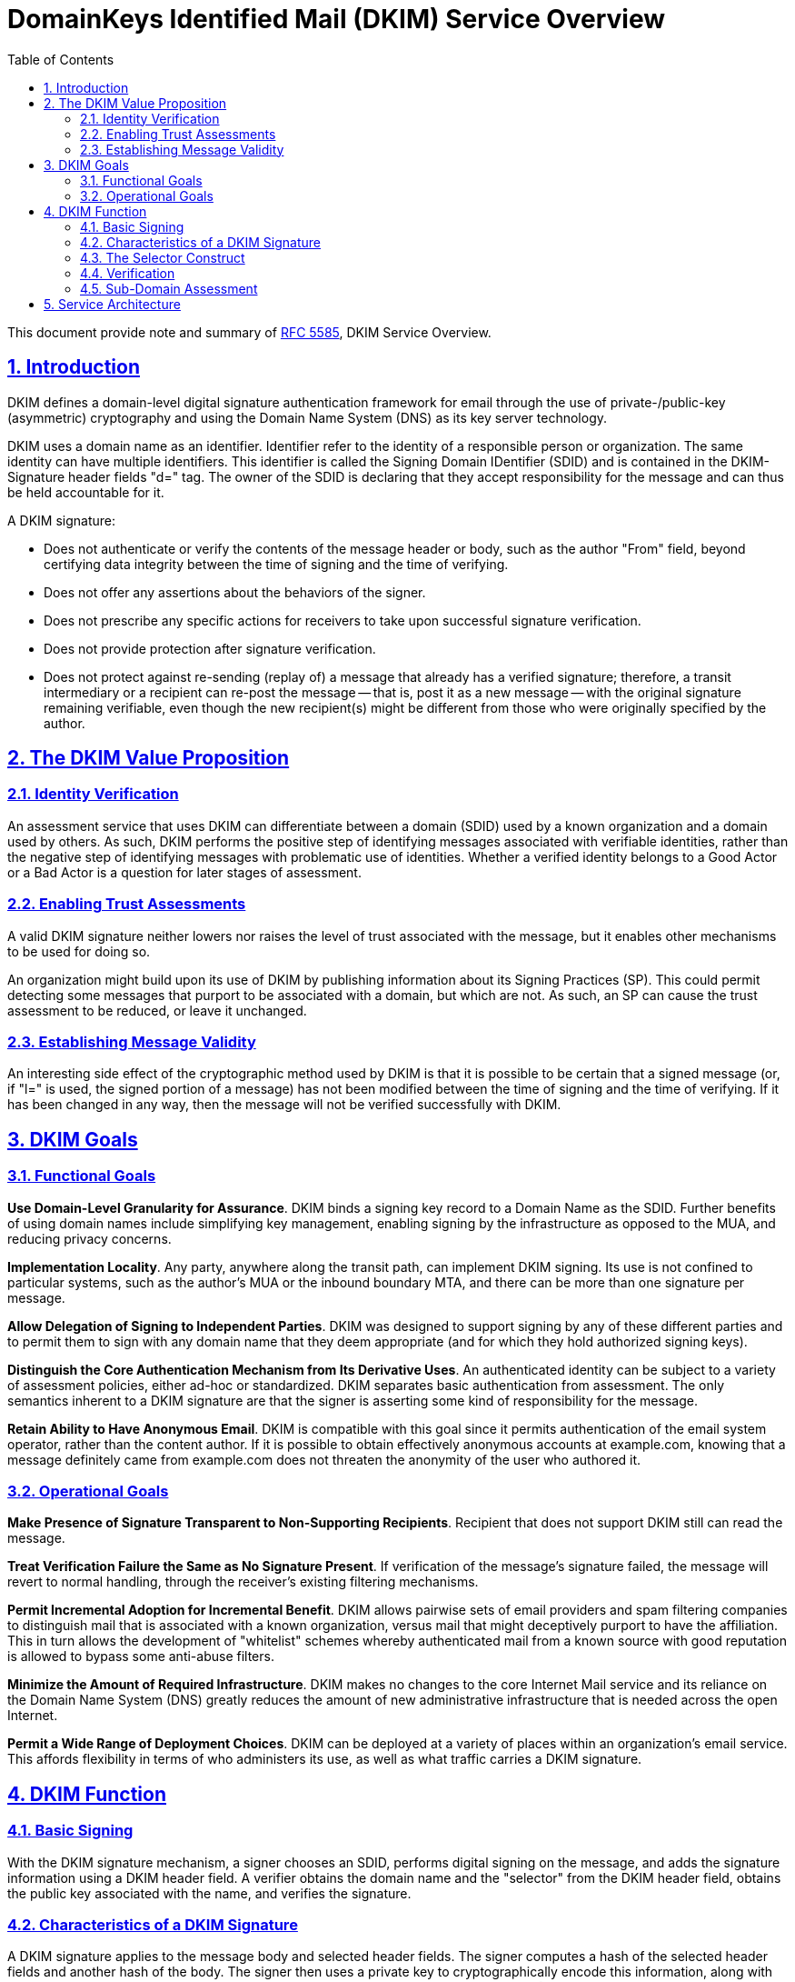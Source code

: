 = DomainKeys Identified Mail (DKIM) Service Overview
:toc:
:sectnums:
:sectlinks:
:url-rfc5585: https://tools.ietf.org/html/rfc5585

This document provide note and summary of
{url-rfc5585}[RFC 5585], DKIM Service Overview.

==  Introduction

DKIM defines a domain-level digital signature authentication framework for
email through the use of private-/public-key (asymmetric) cryptography and
using the Domain Name System (DNS) as its key server technology.

DKIM uses a domain name as an identifier.
Identifier refer to the identity of a responsible person or organization.
The same identity can have multiple identifiers.
This identifier is called the Signing Domain IDentifier (SDID) and is
contained in the DKIM-Signature header fields "d=" tag.
The owner of the SDID is declaring that they accept responsibility for the
message and can thus be held accountable for it.


A DKIM signature:

*  Does not authenticate or verify the contents of the message header or body,
such as the author "From" field, beyond certifying data integrity between the
time of signing and the time of verifying.

*  Does not offer any assertions about the behaviors of the signer.

*  Does not prescribe any specific actions for receivers to take upon
successful signature verification.

*  Does not provide protection after signature verification.

*  Does not protect against re-sending (replay of) a message that
already has a verified signature; therefore, a transit intermediary or a
recipient can re-post the message -- that is, post it as a new message -- with
the original signature remaining verifiable, even though the new recipient(s)
might be different from those who were originally specified by the
author.

==  The DKIM Value Proposition

===  Identity Verification

An assessment service that uses DKIM can differentiate between a domain (SDID)
used by a known organization and a domain used by others.
As such, DKIM performs the positive step of identifying messages associated
with verifiable identities, rather than the negative step of identifying
messages with problematic use of identities.
Whether a verified identity belongs to a Good Actor or a Bad Actor is a
question for later stages of assessment.

===  Enabling Trust Assessments

A valid DKIM signature neither lowers nor raises the level of trust associated
with the message, but it enables other mechanisms to be used for doing so.

An organization might build upon its use of DKIM by publishing information
about its Signing Practices (SP).
This could permit detecting some messages that purport to be associated with a
domain, but which are not.
As such, an SP can cause the trust assessment to be reduced, or leave it
unchanged.

===  Establishing Message Validity

An interesting side effect of the cryptographic method used by DKIM is that it
is possible to be certain that a signed message (or, if "l=" is used, the
signed portion of a message) has not been modified between the time of signing
and the time of verifying.
If it has been changed in any way, then the message will not be verified
successfully with DKIM.


==  DKIM Goals

===  Functional Goals

*Use Domain-Level Granularity for Assurance*.
DKIM binds a signing key record to a Domain Name as the SDID.
Further benefits of using domain names include simplifying key management,
enabling signing by the infrastructure as opposed to the MUA, and
reducing privacy concerns.

*Implementation Locality*.
Any party, anywhere along the transit path, can implement DKIM signing.
Its use is not confined to particular systems, such as the author's MUA or the
inbound boundary MTA, and there can be more than one signature per message.

*Allow Delegation of Signing to Independent Parties*.
DKIM was designed to support signing by any of these different parties and to
permit them to sign with any domain name that they deem appropriate (and for
which they hold authorized signing keys).

*Distinguish the Core Authentication Mechanism from Its Derivative Uses*.
An authenticated identity can be subject to a variety of assessment policies,
either ad-hoc or standardized.
DKIM separates basic authentication from assessment.
The only semantics inherent to a DKIM signature are that the signer is
asserting some kind of responsibility for the message.

*Retain Ability to Have Anonymous Email*.
DKIM is compatible with this goal since it permits authentication of the email
system operator, rather than the content author.
If it is possible to obtain effectively anonymous accounts at example.com,
knowing that a message definitely came from example.com does not threaten
the anonymity of the user who authored it.


=== Operational Goals

*Make Presence of Signature Transparent to Non-Supporting Recipients*.
Recipient that does not support DKIM still can read the message.

*Treat Verification Failure the Same as No Signature Present*.
If verification of the message's signature failed, the message will revert to
normal handling, through the receiver's existing filtering mechanisms.

*Permit Incremental Adoption for Incremental Benefit*.
DKIM allows pairwise sets of email providers and spam filtering companies to
distinguish mail that is associated with a known organization, versus mail
that might deceptively purport to have the affiliation.
This in turn allows the development of "whitelist" schemes whereby
authenticated mail from a known source with good reputation is allowed to
bypass some anti-abuse filters.

*Minimize the Amount of Required Infrastructure*.
DKIM makes no changes to the core Internet Mail service and its reliance on
the Domain Name System (DNS) greatly reduces the amount of new administrative
infrastructure that is needed across the open Internet.

*Permit a Wide Range of Deployment Choices*.
DKIM can be deployed at a variety of places within an organization's
email service.
This affords flexibility in terms of who administers its use, as well as what
traffic carries a DKIM signature.


==  DKIM Function

===  Basic Signing

With the DKIM signature mechanism, a signer chooses an SDID, performs digital
signing on the message, and adds the signature information using a DKIM header
field.
A verifier obtains the domain name and the "selector" from the DKIM header
field, obtains the public key associated with the name, and verifies the
signature.

===  Characteristics of a DKIM Signature

A DKIM signature applies to the message body and selected header fields.
The signer computes a hash of the selected header fields and another hash of
the body.
The signer then uses a private key to cryptographically encode this
information, along with other signing parameters.
Signature information is placed into "DKIM-Signature:", a new [RFC5322]
message header field.

===  The Selector Construct

A single SDID can have multiple signing keys and/or multiple potential
signers.
To support this, DKIM identifies a particular signature as using a combination
of the SDID and an added field, called the "selector", specified in a separate
"DKIM-Signature:" header field parameter.

===  Verification

Message recipients can verify the signature by querying the DNS for the
signer's domain directly, to retrieve the appropriate public key, and thereby
confirm that the message was signed by a party in possession of the private
key for the SDID.

Typically, verification will be done by an agent in the Administrative
Management Domain (ADMD) of the message recipient.

===  Sub-Domain Assessment

To permit assessments that are independent, one method is for an organization
to use different sub-domains as the SDID tag.


==  Service Architecture

DKIM uses external service components, such as for key retrieval and relaying
email.
This specification defines an initial set, using DNS and SMTP, for basic
interoperability.

----
                                  |
                                  |- RFC5322 Message
                                  V
     +--------+    +--------------------------------+
     | Private|    |  ORIGINATING OR RELAYING ADMD  |
     | Key    +...>|  Sign Message with SDID        |
     | Store  |    +---------------+----------------+
     +--------+                    |
      (paired)                 [Internet]
     +--------+                    |                     +-----------+
     | Public |    +--------------------------------+    | Remote    |
     | Key    |    |  RELAYING OR DELIVERING ADMD   |    | Sender    |
     | Store  |    |  Message Signed?               |    | Practices |
     +----+---+    +-----+--------------------+-----+    +-----+-----+
          .              |yes                 |no              .
          .              V                    |                .
          .        +-------------+            |                .
          +.......>|  Verify     +--------+   |                .
                   |  Signature  |        |   |                .
                   +------+------+        |   |                .
                      pass|           fail|   |                .
                          V               |   |                .
                   +-------------+        |   |                .
                   |             |        |   |                .
          +.......>| Assessments |        |   |                .
          .        |             |        V   V                .
          .        +-----+--+----+      +-------+              .
          .              |  |          / Check   \<............+
          .              |  +-------->/  Signing  \
          .              |           /   Practices \<..........+
          .              |          +-------+-------+          .
          .              |                  |                  .
          .              |                  V                  .
     +----+--------+     |            +-----------+     +------+-----+
     |Reputation/  |     |            | Message   |     | Local Info |
     |Accreditation|     +----------->| Filtering |     | on Sender  |
     |Info         |                  | Engine    |     | Practices  |
     +-------------+                  +-----------+     +------------+

                    Figure 1: DKIM Service Architecture
----

*Signing*

Signing can be performed by a component of the ADMD that creates the message,
and/or within any ADMD along the relay path.
The signer uses the appropriate private key that is associated with the SDID.

*Verifying*

Verifying is performed by an authorized module within the verifying ADMD.
Within a delivering ADMD, verifying might be performed by an MTA, MDA, or MUA.
The module verifies the signature or determines whether a particular signature
was required.
Verifying the signature uses public information from the Key Store.
If the signature passes, reputation information is used to assess the signer
and that information is passed to the message filtering system.
If the signature fails or there is no signature using the author's domain,
information about signing practices related to the author can be retrieved
remotely and/or locally, and that information is passed to the message
filtering system.

Messages lacking a valid author signature can prompt a query for any
published "signing practices" information, as an aid in determining whether
the author information has been used without authorization.

*Assessing*

A popular use of reputation information is as input to a Filtering Engine that
decides whether to deliver -- and possibly whether to specially mark -- a
message.

Their details are outside of the scope of DKIM, other than the expectation
that the verified identity produced by DKIM can accumulate its own reputation,
and will be added to the varied soup of rules used by the engines.

*Key Store*

DKIM uses public-/private-key (asymmetric) cryptography.
The signer uses a private key and the verifier uses the corresponding public
key.
The current DKIM Signing specification provides for querying the Domain Names
Service (DNS), to permit a verifier to obtain the public key.
The signing organization therefore needs to have a means of adding a key to
the DNS, for every selector/SDID combination.
Further, the signing organization needs policies for distributing and revising
keys.

*Reputation/Accreditation*

If a message contains a valid signature, then the verifier can evaluate the
associated domain name's reputation, in order to determine appropriate
delivery or display options for that message.

*Signing Practices (SP)*

Separate from determining the validity of a signature, and separate from
assessing the reputation of the organization that is associated with the
signed identity, there is an opportunity to determine any organizational
practices concerning a domain name.

The statements of practice are made at the level of a domain name, and are
distinct from assessments made about particular messages, as occur in a
Message Filtering Engine.

As practices are defined, each domain name owner needs to consider what
information to publish.
The nature and degree of checking practices, if any are performed, is optional
to the evaluating site and is strictly a matter of local policy.
